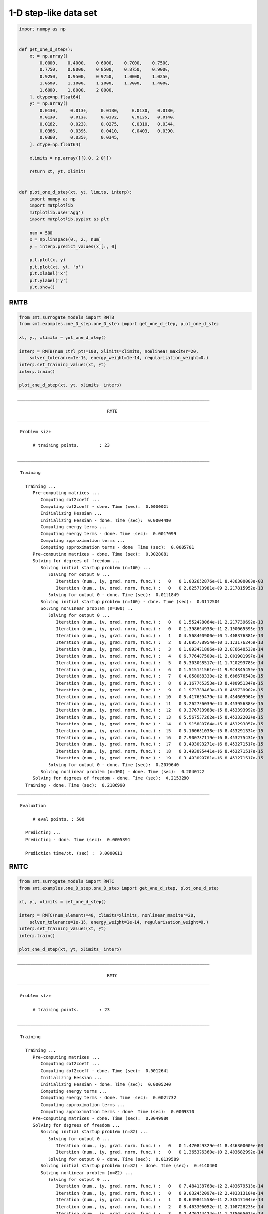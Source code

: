1-D step-like data set
======================

.. code-block:: python

  import numpy as np
  
  
  def get_one_d_step():
      xt = np.array([
          0.0000,    0.4000,    0.6000,    0.7000,    0.7500,
          0.7750,    0.8000,    0.8500,    0.8750,    0.9000,
          0.9250,    0.9500,    0.9750,    1.0000,    1.0250,
          1.0500,    1.1000,    1.2000,    1.3000,    1.4000,
          1.6000,    1.8000,    2.0000,
      ], dtype=np.float64)
      yt = np.array([
          0.0130,     0.0130,     0.0130,     0.0130,   0.0130,
          0.0130,     0.0130,     0.0132,     0.0135,   0.0140,
          0.0162,     0.0230,     0.0275,     0.0310,   0.0344,
          0.0366,     0.0396,     0.0410,     0.0403,   0.0390,
          0.0360,     0.0350,     0.0345,
      ], dtype=np.float64)
  
      xlimits = np.array([[0.0, 2.0]])
  
      return xt, yt, xlimits
  
  
  def plot_one_d_step(xt, yt, limits, interp):
      import numpy as np
      import matplotlib
      matplotlib.use('Agg')
      import matplotlib.pyplot as plt
  
      num = 500
      x = np.linspace(0., 2., num)
      y = interp.predict_values(x)[:, 0]
  
      plt.plot(x, y)
      plt.plot(xt, yt, 'o')
      plt.xlabel('x')
      plt.ylabel('y')
      plt.show()
  

RMTB
----

.. code-block:: python

  from smt.surrogate_models import RMTB
  from smt.examples.one_D_step.one_D_step import get_one_d_step, plot_one_d_step
  
  xt, yt, xlimits = get_one_d_step()
  
  interp = RMTB(num_ctrl_pts=100, xlimits=xlimits, nonlinear_maxiter=20,
      solver_tolerance=1e-16, energy_weight=1e-14, regularization_weight=0.)
  interp.set_training_values(xt, yt)
  interp.train()
  
  plot_one_d_step(xt, yt, xlimits, interp)
  
::

  ___________________________________________________________________________
     
                                     RMTB
  ___________________________________________________________________________
     
   Problem size
     
        # training points.        : 23
     
  ___________________________________________________________________________
     
   Training
     
     Training ...
        Pre-computing matrices ...
           Computing dof2coeff ...
           Computing dof2coeff - done. Time (sec):  0.0000021
           Initializing Hessian ...
           Initializing Hessian - done. Time (sec):  0.0004480
           Computing energy terms ...
           Computing energy terms - done. Time (sec):  0.0017099
           Computing approximation terms ...
           Computing approximation terms - done. Time (sec):  0.0005701
        Pre-computing matrices - done. Time (sec):  0.0028081
        Solving for degrees of freedom ...
           Solving initial startup problem (n=100) ...
              Solving for output 0 ...
                 Iteration (num., iy, grad. norm, func.) :   0   0 1.032652876e-01 8.436300000e-03
                 Iteration (num., iy, grad. norm, func.) :   0   0 2.825713981e-09 2.217815952e-13
              Solving for output 0 - done. Time (sec):  0.0111849
           Solving initial startup problem (n=100) - done. Time (sec):  0.0112500
           Solving nonlinear problem (n=100) ...
              Solving for output 0 ...
                 Iteration (num., iy, grad. norm, func.) :   0   0 1.552478064e-11 2.217739692e-13
                 Iteration (num., iy, grad. norm, func.) :   0   0 1.398604938e-11 2.190065593e-13
                 Iteration (num., iy, grad. norm, func.) :   1   0 4.568460900e-10 1.408376384e-13
                 Iteration (num., iy, grad. norm, func.) :   2   0 3.695778954e-10 1.123176246e-13
                 Iteration (num., iy, grad. norm, func.) :   3   0 1.093471806e-10 2.876640533e-14
                 Iteration (num., iy, grad. norm, func.) :   4   0 6.776407500e-11 2.001901997e-14
                 Iteration (num., iy, grad. norm, func.) :   5   0 5.303098517e-11 1.710293788e-14
                 Iteration (num., iy, grad. norm, func.) :   6   0 1.515151561e-11 9.974345459e-15
                 Iteration (num., iy, grad. norm, func.) :   7   0 4.058068330e-12 8.686676540e-15
                 Iteration (num., iy, grad. norm, func.) :   8   0 9.167765353e-13 8.480951347e-15
                 Iteration (num., iy, grad. norm, func.) :   9   0 1.973788463e-13 8.459739902e-15
                 Iteration (num., iy, grad. norm, func.) :  10   0 5.417639479e-14 8.454609964e-15
                 Iteration (num., iy, grad. norm, func.) :  11   0 3.262736039e-14 8.453956388e-15
                 Iteration (num., iy, grad. norm, func.) :  12   0 9.376713988e-15 8.453393992e-15
                 Iteration (num., iy, grad. norm, func.) :  13   0 5.567537262e-15 8.453322024e-15
                 Iteration (num., iy, grad. norm, func.) :  14   0 3.915800764e-15 8.453293857e-15
                 Iteration (num., iy, grad. norm, func.) :  15   0 3.160681038e-15 8.453291334e-15
                 Iteration (num., iy, grad. norm, func.) :  16   0 7.900787119e-16 8.453275434e-15
                 Iteration (num., iy, grad. norm, func.) :  17   0 3.493093271e-16 8.453271517e-15
                 Iteration (num., iy, grad. norm, func.) :  18   0 3.493095441e-16 8.453271517e-15
                 Iteration (num., iy, grad. norm, func.) :  19   0 3.493099781e-16 8.453271517e-15
              Solving for output 0 - done. Time (sec):  0.2039640
           Solving nonlinear problem (n=100) - done. Time (sec):  0.2040122
        Solving for degrees of freedom - done. Time (sec):  0.2153280
     Training - done. Time (sec):  0.2186990
  ___________________________________________________________________________
     
   Evaluation
     
        # eval points. : 500
     
     Predicting ...
     Predicting - done. Time (sec):  0.0005391
     
     Prediction time/pt. (sec) :  0.0000011
     
  
.. figure:: ex_1d_step.png
  :scale: 80 %
  :align: center

RMTC
----

.. code-block:: python

  from smt.surrogate_models import RMTC
  from smt.examples.one_D_step.one_D_step import get_one_d_step, plot_one_d_step
  
  xt, yt, xlimits = get_one_d_step()
  
  interp = RMTC(num_elements=40, xlimits=xlimits, nonlinear_maxiter=20,
      solver_tolerance=1e-16, energy_weight=1e-14, regularization_weight=0.)
  interp.set_training_values(xt, yt)
  interp.train()
  
  plot_one_d_step(xt, yt, xlimits, interp)
  
::

  ___________________________________________________________________________
     
                                     RMTC
  ___________________________________________________________________________
     
   Problem size
     
        # training points.        : 23
     
  ___________________________________________________________________________
     
   Training
     
     Training ...
        Pre-computing matrices ...
           Computing dof2coeff ...
           Computing dof2coeff - done. Time (sec):  0.0012641
           Initializing Hessian ...
           Initializing Hessian - done. Time (sec):  0.0005240
           Computing energy terms ...
           Computing energy terms - done. Time (sec):  0.0021732
           Computing approximation terms ...
           Computing approximation terms - done. Time (sec):  0.0009310
        Pre-computing matrices - done. Time (sec):  0.0049980
        Solving for degrees of freedom ...
           Solving initial startup problem (n=82) ...
              Solving for output 0 ...
                 Iteration (num., iy, grad. norm, func.) :   0   0 1.470849329e-01 8.436300000e-03
                 Iteration (num., iy, grad. norm, func.) :   0   0 1.365376360e-10 2.493682992e-14
              Solving for output 0 - done. Time (sec):  0.0139589
           Solving initial startup problem (n=82) - done. Time (sec):  0.0140400
           Solving nonlinear problem (n=82) ...
              Solving for output 0 ...
                 Iteration (num., iy, grad. norm, func.) :   0   0 7.484138768e-12 2.493679513e-14
                 Iteration (num., iy, grad. norm, func.) :   0   0 9.032452097e-12 2.483313104e-14
                 Iteration (num., iy, grad. norm, func.) :   1   0 8.649861558e-11 2.385471045e-14
                 Iteration (num., iy, grad. norm, func.) :   2   0 8.463306052e-11 2.108728233e-14
                 Iteration (num., iy, grad. norm, func.) :   3   0 2.476214424e-11 1.285665016e-14
                 Iteration (num., iy, grad. norm, func.) :   4   0 1.287993204e-11 1.181281675e-14
                 Iteration (num., iy, grad. norm, func.) :   5   0 3.607090697e-12 1.120417686e-14
                 Iteration (num., iy, grad. norm, func.) :   6   0 1.060038504e-12 1.111157211e-14
                 Iteration (num., iy, grad. norm, func.) :   7   0 6.362787472e-13 1.110179625e-14
                 Iteration (num., iy, grad. norm, func.) :   8   0 4.933044810e-13 1.109821782e-14
                 Iteration (num., iy, grad. norm, func.) :   9   0 1.445626803e-13 1.109102057e-14
                 Iteration (num., iy, grad. norm, func.) :  10   0 4.130423613e-14 1.108966863e-14
                 Iteration (num., iy, grad. norm, func.) :  11   0 1.095957805e-14 1.108943666e-14
                 Iteration (num., iy, grad. norm, func.) :  12   0 2.266037285e-15 1.108940544e-14
                 Iteration (num., iy, grad. norm, func.) :  13   0 2.187923327e-16 1.108940342e-14
                 Iteration (num., iy, grad. norm, func.) :  14   0 3.171473200e-18 1.108940339e-14
              Solving for output 0 - done. Time (sec):  0.2069931
           Solving nonlinear problem (n=82) - done. Time (sec):  0.2070560
        Solving for degrees of freedom - done. Time (sec):  0.2211740
     Training - done. Time (sec):  0.2268560
  ___________________________________________________________________________
     
   Evaluation
     
        # eval points. : 500
     
     Predicting ...
     Predicting - done. Time (sec):  0.0006320
     
     Prediction time/pt. (sec) :  0.0000013
     
  
.. figure:: ex_1d_step.png
  :scale: 80 %
  :align: center
